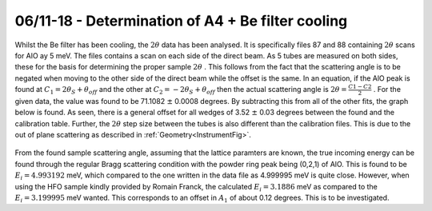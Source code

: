 06/11-18 - Determination of A4 + Be filter cooling
^^^^^^^^^^^^^^^^^^^^^^^^^^^^^^^^^^^^^^^^^^^^^^^^^^

Whilst the Be filter has been cooling, the :math:`2\theta` data has been analysed. It is specifically files 87 and 88 containing :math:`2\theta` scans for AlO ay 5 meV. The files contains a scan on each side of the direct beam. As 5 tubes are measured on both sides, these for the basis for determining the proper sample :math:`2\theta` .
This follows from the fact that the scattering angle is to be negated when moving to the other side of the direct beam while the offset is the same. In an equation, if the AlO peak is found at :math:`C_1=2\theta_S+\theta_{off}` and the other at :math:`C_2=-2\theta_S+\theta_{off}` then the actual scattering angle is :math:`2\theta=\frac{C1-C2}{2}` . For the given data, the value was found to be 71.1082 :math:`\pm` 0.0008 degrees.
By subtracting this from all of the other fits, the graph below is found. As seen, there is a general offset for all wedges of 3.52 :math:`\pm` 0.03 degrees between the found and the calibration table. Further, the :math:`2\theta` step size between the tubes is also different than the calibration files. This is due to the out of plane scattering as described in :ref:`Geometry<InstrumentFig>`.

.. _2thetaAlOOffset5meV: 

.. figure:: Normalization/A4NormalizationFlat5meV.png
   :width: 75%  

.. _2thetaAlOOffset3_2meV: 

.. figure:: Normalization/A4NormalizationFlat3_2meV.png
   :width: 75%  



From the found sample scattering angle, assuming that the lattice paramters are known, the true incoming energy can be found through the regular Bragg scattering condition with the powder ring peak being (0,2,1) of AlO. This is found to be :math:`E_i=4.993192` meV, which compared to the one written in the data file as 4.999995 meV is quite close. However, when using the HFO sample kindly provided by Romain Franck, the calculated :math:`E_i=3.1886` meV as compared to the  :math:`E_i=3.199995` meV wanted. 
This corresponds to an offset in :math:`A_1` of about 0.12 degrees. This is to be investigated.